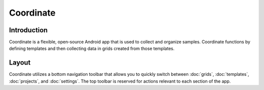 Coordinate
==========


Introduction
------------
Coordinate is a flexible, open-source Android app that is used to collect and organize samples. Coordinate functions by defining templates and then collecting data in grids created from those templates.

.. figure:: /_static/images/grid_list_framed.png
   :width: 40%
   :align: center
   :alt: Coordinate layout


Layout
------
Coordinate utilizes a bottom navigation toolbar that allows you to quickly switch between :doc:`grids`, :doc:`templates`,  :doc:`projects`, and :doc:`settings`. The top toolbar is reserved for actions relevant to each section of the app.
